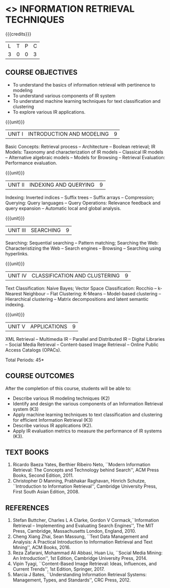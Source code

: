 * <<<PE404>>> INFORMATION RETRIEVAL TECHNIQUES
:properties:
:author: Dr. G. Raghuraman and Dr. D. Thenmozhi
:date: 
:end:

#+begin_comment
- 1. Modified 3 units of AU due to content overlapping
- 2. For changes, see the indidual units
- 3. The unit headings are similar to M.E syllabus with addition and deletion of topics
- 4. Five Course outcomes specified and aligned with units
- 5. Not Applicable
#+end_comment

#+startup: showall

{{{credits}}}
|L|T|P|C|
|3|0|0|3|

** COURSE OBJECTIVES
- To understand the basics of information retrieval with pertinence to
  modeling
- To understand various components of IR system
- To understand machine learning techniques for text classification
  and clustering
- To explore various IR applications.

{{{unit}}}
| UNIT I | INTRODUCTION AND MODELING | 9 |
Basic Concepts: Retrieval process -- Architecture -- Boolean retrieval;
IR Models: Taxonomy and characterization of IR models -- Classical IR
models -- Alternative algebraic models -- Models for Browsing -- Retrieval
Evaluation: Performance evaluation.

#+begin_comment

- 1. In AU syllabus searching is covered in Unit 1, 3 and 4. We have unified the topics related to search in Unit 3.
- 2. IR modeling and evaluation for Unit 2 of AU is moved to this unit
- 3. Removed set theoretical model and reference collection from M.E syllabus
#+end_comment


{{{unit}}}
| UNIT II | INDEXING AND QUERYING | 9 |
Indexing: Inverted indices -- Suffix trees -- Suffix arrays --
Compression; Querying: Query languages -- Query Operations: Relevance
feedback and query expansion -- Automatic local and global analysis.

#+begin_comment

- 1. In AU, topics related to indexing is given along with modelling and querying topics are with classification and clustering.
- 2. Indexing and querying are the major components of IR and hence included as a seperate unit here.
- 3. Removed text properties and text operations from M.E syllabus
#+end_comment

{{{unit}}}
| UNIT III | SEARCHING | 9 |
Searching: Sequential searching -- Pattern matching; Searching the
Web: Characteristizing the Web -- Search engines -- Browsing --
Searching using hyperlinks.

{{{unit}}}
| UNIT IV | CLASSIFICATION AND CLUSTERING | 9 |
Text Classification: Naive Bayes; Vector Space Classification: Rocchio
-- k-Nearest Neighbour -- Flat Clustering: K-Means -- Model-based
clustering -- Hierarchical clustering -- Matrix decompositions and latent
semantic indexing.

#+begin_comment
- 1. Removed Decision tree, SVM and dimensionality reduction from AU.
#+end_comment

{{{unit}}}
|UNIT V|APPLICATIONS|9|
XML Retrieval -- Multimedia IR -- Parallel and Distributed IR --
Digital Libraries -- Social Media Retrieval -- Content-based Image
Retrieval -- Online Public Access Catalogs (OPACs).

#+begin_comment
- 1. AU focused only on recommender system. Several applications are explored here
- 2. Added OPACs from M.E syllabus
#+end_comment

\hfill *Total Periods: 45*

** COURSE OUTCOMES
After the completion of this course, students will be able to: 
- Describe various IR modeling techniques (K2)
- Identify and design the various components of an Information
  Retrieval system (K3)
- Apply machine learning techniques to text classification and
  clustering for efficient Information Retrieval (K3)
- Describe various IR applications (K2).
- Apply IR evaluation metrics to measure the performance of IR
  systems (K3).

** TEXT BOOKS
1. Ricardo Baeza Yates, Berthier Ribeiro Neto, ``Modern Information
   Retrieval: The Concepts and Technology behind Search'', ACM Press
   Books, Second Edition, 2011.
2. Christopher D Manning, Prabhakar Raghavan, Hinrich Schutze,
   ``Introduction to Information Retrieval'', Cambridge University
   Press, First South Asian Edition, 2008.

** REFERENCES
1. Stefan Buttcher, Charles L A Clarke, Gordon V Cormack,``Information
   Retrieval -- Implementing and Evaluating Search Engines'', The MIT
   Press, Cambridge, Massachusetts London, England, 2010.
2. Cheng Xiang Zhai, Sean Massung, ``Text Data Management and
   Analysis: A Practical Introduction to Information Retrieval and
   Text Mining'', ACM Books, 2016.
3. Reza Zafarani, Mohammad Ali Abbasi, Huan Liu, ``Social Media
   Mining: An Introduction'', 1st Edition, Cambridge University
   Press, 2014.
4. Vipin Tyagi, ``Content-Based Image Retrieval: Ideas, Influences,
   and Current Trends'', 1st Edition, Springer, 2017.
5. Marcia J Bates, ``Understanding Information Retrieval Systems:
   Management, Types, and Standards'', CRC Press, 2012.

